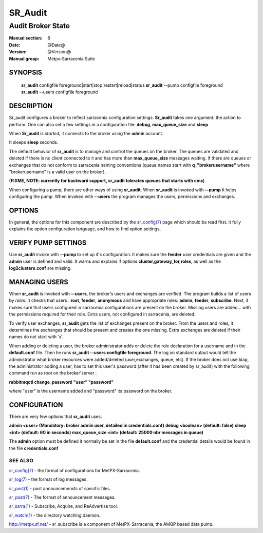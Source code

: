 ==============
 SR_Audit 
==============

------------------
Audit Broker State
------------------

:Manual section: 8
:Date: @Date@
:Version: @Version@
:Manual group: Metpx-Sarracenia Suite



SYNOPSIS
========

 **sr_audit** configfile foreground|start|stop|restart|reload|status
 **sr_audit** --pump  configfile foreground
 **sr_audit** --users configfile foreground

DESCRIPTION
===========


Sr_audit configures a broker to reflect sarracenia configuration settings.
**Sr_audit** takes one argument: the action to perform.  One can also set
a few settings in a configuration file: **debug**, **max_queue_size** and **sleep**

When **Sr_audit** is *started*, it connects to the broker using the **admin** account. 

It sleeps **sleep** seconds.

The default behavior of **sr_audit** is to manage and control the queues on the broker.
The queues are validated and deleted if there is no client connected to it and has more 
than **max_queue_size** messages waiting.  If there are queues or exchanges that do not conform
to sarracenia naming conventions (queue names start with **q_"brokerusername"** 
where "brokerusername" is a valid user on the broker).

**(FIXME, NOTE: currently for backward support, sr_audit tolerates queues that starts with cmc)**

When configuring a pump, there are other ways of using **sr_audit**.
When **sr_audit** is invoked with **--pump** it helps configuring the pump.
When invoked with **--users** the program manages the users, permissions and exchanges.


OPTIONS
=======


In general, the options for this component are described by the
`sr_config(7) <sr_config.7.html>`_  page which should be read first.
It fully explains the option configuration language, and how to find
option settings.


VERIFY PUMP SETTINGS
====================

Use **sr_audit** invoke with **--pump**  to set up it's configuration.  It makes sure the **feeder** 
user credentials are given and the **admin** user is defined and valid.  It warns and explains 
if options **cluster,gateway_for,roles**, as well as the **log2clusters.conf** are missing.


MANAGING USERS
==============

When **sr_audit** is invoked with **--users**, the broker's users and exchanges are verified.
The program builds a list of users by *roles*. 
It checks that users :   **root**, **feeder**, **anonymous** and have appropriate roles: **admin**, **feeder**, **subscribe**.  
Next, it makes sure that users configured in sarracenia configurations are present on the broker.  
Missing users are added... with the permissions required for their role. Extra users,
not configured in sarracenia, are deleted. 

To verify user exchanges, **sr_audit** gets the list of exchanges present on the broker.
From the users and roles, it determines the exchanges that should be present and creates the one
missing. Extra exchanges are deleted if their names do not start with 'x'.

When adding or deleting a user, the broker administrator adds or delete the role declaration for a
username and in the **default.conf** file.  Then he runs **sr_audit --users configfile foreground**. 
The log on standard output would tell the administrator what broker resources were 
added/deleted (user,exchanges, queue, etc).  If the broker does not use ldap, the administrator 
adding a user, has to set this user's password (after it has been created by sr_audit) with 
the following command run as root on the broker'server :

**rabbitmqctl change_password "user" "password"**

where "user"  is the username added and "password" its password
on the broker.



CONFIGURATION
=============

There are very few options that **sr_audit** uses.

**admin          <user>    (Mandatory: broker admin user, detailed in credentials.conf)**
**debug          <boolean> (default: false)**
**sleep          <int>     (default: 60 in seconds)** 
**max_queue_size <int>     (default: 25000 nbr messages in queue)** 

The **admin** option must be defined it normally be set in the file **default.conf**
and the credential details would be found in the file **credentials.conf**


 
SEE ALSO
--------

`sr_config(7) <sr_config.7.html>`_ - the format of configurations for MetPX-Sarracenia.

`sr_log(7) <sr_log.7.html>`_ - the format of log messages.

`sr_post(1) <sr_post.1.html>`_ - post announcemensts of specific files.

`sr_post(7) <sr_post.7.html>`_ - The format of announcement messages.

`sr_sarra(1) <sr_sarra.1.html>`_ - Subscribe, Acquire, and ReAdvertise tool.

`sr_watch(1) <sr_watch.1.html>`_ - the directory watching daemon.

`http://metpx.sf.net/ <http://metpx.sf.net/>`_ - sr_subscribe is a component of MetPX-Sarracenia, the AMQP based data pump.
